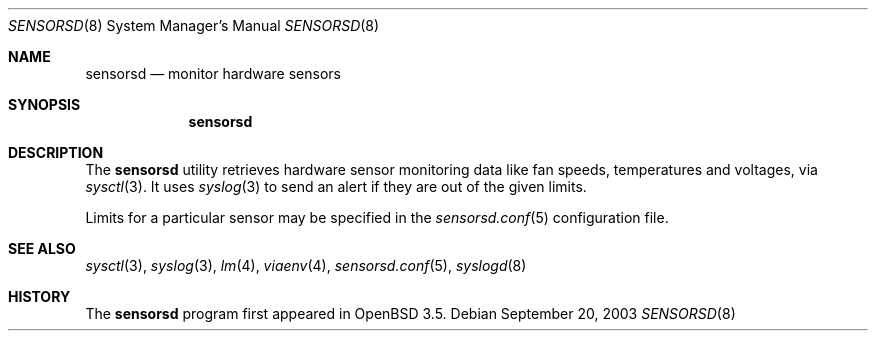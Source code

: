 .\"	$OpenBSD: sensorsd.8,v 1.1 2003/09/24 20:32:49 henning Exp $
.\"
.\" Copyright (c) 2003 Henning Brauer <henning@openbsd.org>
.\"
.\" Permission to use, copy, modify, and distribute this software for any
.\" purpose with or without fee is hereby granted, provided that the above
.\" copyright notice and this permission notice appear in all copies.
.\" 
.\" THE SOFTWARE IS PROVIDED "AS IS" AND THE AUTHOR DISCLAIMS ALL WARRANTIES
.\" WITH REGARD TO THIS SOFTWARE INCLUDING ALL IMPLIED WARRANTIES OF
.\" MERCHANTABILITY AND FITNESS. IN NO EVENT SHALL THE AUTHOR BE LIABLE FOR
.\" ANY SPECIAL, DIRECT, INDIRECT, OR CONSEQUENTIAL DAMAGES OR ANY DAMAGES
.\" WHATSOEVER RESULTING FROM LOSS OF USE, DATA OR PROFITS, WHETHER IN AN
.\" ACTION OF CONTRACT, NEGLIGENCE OR OTHER TORTIOUS ACTION, ARISING OUT OF
.\" OR IN CONNECTION WITH THE USE OR PERFORMANCE OF THIS SOFTWARE.
.\"
.Dd September 20, 2003
.Dt SENSORSD 8
.Os
.Sh NAME
.Nm sensorsd
.Nd monitor hardware sensors
.Sh SYNOPSIS
.Nm sensorsd
.Sh DESCRIPTION
The
.Nm
utility retrieves hardware sensor monitoring data like fan speeds,
temperatures and voltages, via
.Xr sysctl 3 .
It uses
.Xr syslog 3
to send an alert if they are out of the given limits.
.Pp
Limits for a particular sensor may be specified in the
.Xr sensorsd.conf 5
configuration file.
.Sh SEE ALSO
.Xr sysctl 3 ,
.Xr syslog 3 ,
.Xr lm 4 ,
.Xr viaenv 4 ,
.Xr sensorsd.conf 5 ,
.Xr syslogd 8
.Sh HISTORY
The
.Nm
program first appeared in
.Ox 3.5 .
